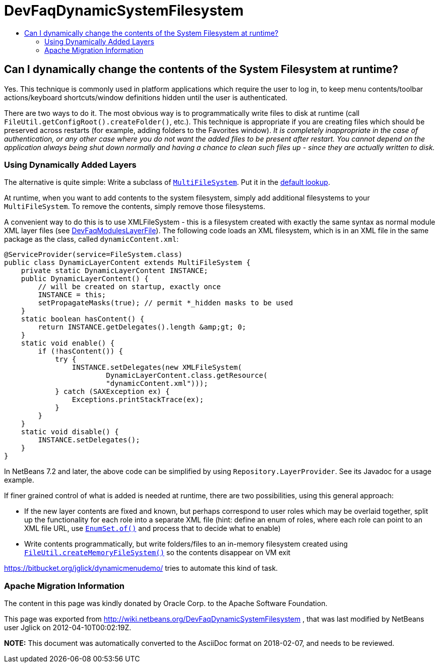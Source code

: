 // 
//     Licensed to the Apache Software Foundation (ASF) under one
//     or more contributor license agreements.  See the NOTICE file
//     distributed with this work for additional information
//     regarding copyright ownership.  The ASF licenses this file
//     to you under the Apache License, Version 2.0 (the
//     "License"); you may not use this file except in compliance
//     with the License.  You may obtain a copy of the License at
// 
//       http://www.apache.org/licenses/LICENSE-2.0
// 
//     Unless required by applicable law or agreed to in writing,
//     software distributed under the License is distributed on an
//     "AS IS" BASIS, WITHOUT WARRANTIES OR CONDITIONS OF ANY
//     KIND, either express or implied.  See the License for the
//     specific language governing permissions and limitations
//     under the License.
//

= DevFaqDynamicSystemFilesystem
:jbake-type: wiki
:jbake-tags: wiki, devfaq, needsreview
:jbake-status: published
:keywords: Apache NetBeans wiki DevFaqDynamicSystemFilesystem
:description: Apache NetBeans wiki DevFaqDynamicSystemFilesystem
:toc: left
:toc-title:
:syntax: true

== Can I dynamically change the contents of the System Filesystem at runtime?

Yes.  This technique is commonly used in platform applications which require the user to log in, to keep menu contents/toolbar actions/keyboard shortcuts/window definitions hidden until the user is authenticated.

There are two ways to do it.  The most obvious way is to programmatically write files to disk at runtime (call `FileUtil.getConfigRoot().createFolder()`, etc.).  This technique is appropriate if you are creating files which should be preserved across restarts (for example, adding folders to the Favorites window).  _It is completely inappropriate in the case of authentication, or any other case where you do not want the added files to be present after restart. You cannot depend on the application always being shut down normally and having a chance to clean such files up - since they are actually written to disk._

=== Using Dynamically Added Layers

The alternative is quite simple:  Write a subclass of `link:http://bits.netbeans.org/dev/javadoc/org-openide-filesystems/org/openide/filesystems/MultiFileSystem.html[MultiFileSystem]`.  Put it in the link:DevFaqLookupDefault.asciidoc[default lookup].

At runtime, when you want to add contents to the system filesystem, simply add additional filesystems to your `MultiFileSystem`.  To remove the contents, simply remove those filesystems.

A convenient way to do this is to use XMLFileSystem - this is a filesystem created with exactly the same syntax as normal module XML layer files (see link:DevFaqModulesLayerFile.asciidoc[DevFaqModulesLayerFile]). The following code loads an XML filesystem, which is in an XML file in the same package as the class, called `dynamicContent.xml`:

[source,java]
----

@ServiceProvider(service=FileSystem.class)
public class DynamicLayerContent extends MultiFileSystem {
    private static DynamicLayerContent INSTANCE;
    public DynamicLayerContent() {
        // will be created on startup, exactly once
        INSTANCE = this;
        setPropagateMasks(true); // permit *_hidden masks to be used
    }
    static boolean hasContent() {
        return INSTANCE.getDelegates().length &amp;gt; 0;
    }
    static void enable() {
        if (!hasContent()) {
            try {
                INSTANCE.setDelegates(new XMLFileSystem(
                        DynamicLayerContent.class.getResource(
                        "dynamicContent.xml")));
            } catch (SAXException ex) {
                Exceptions.printStackTrace(ex);
            }
        }
    }
    static void disable() {
        INSTANCE.setDelegates();
    }
}
----

In NetBeans 7.2 and later, the above code can be simplified by using `Repository.LayerProvider`. See its Javadoc for a usage example.

If finer grained control of what is added is needed at runtime, there are two possibilities, using this general approach:

* If the new layer contents are fixed and known, but perhaps correspond to user roles which may be overlaid together, split up the functionality for each role into a separate XML file (hint: define an enum of roles, where each role can point to an XML file URL, use `link:http://java.sun.com/j2se/1.5.0/docs/api/java/util/EnumSet.html#of%28E,%20E...%29[EnumSet.of()]` and process that to decide what to enable)
* Write contents programmatically, but write folders/files to an in-memory filesystem created using `link:http://bits.netbeans.org/dev/javadoc/org-openide-filesystems/org/openide/filesystems/FileUtil.html#createMemoryFileSystem()[FileUtil.createMemoryFileSystem()]` so the contents disappear on VM exit

link:https://bitbucket.org/jglick/dynamicmenudemo/[https://bitbucket.org/jglick/dynamicmenudemo/] tries to automate this kind of task.

=== Apache Migration Information

The content in this page was kindly donated by Oracle Corp. to the
Apache Software Foundation.

This page was exported from link:http://wiki.netbeans.org/DevFaqDynamicSystemFilesystem[http://wiki.netbeans.org/DevFaqDynamicSystemFilesystem] , 
that was last modified by NetBeans user Jglick 
on 2012-04-10T00:02:19Z.


*NOTE:* This document was automatically converted to the AsciiDoc format on 2018-02-07, and needs to be reviewed.
